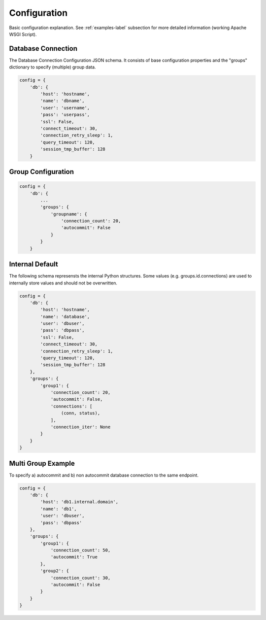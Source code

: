 .. config

=============
Configuration
=============

Basic configuration explanation. See :ref:`examples-label` subsection for more detailed information
(working Apache WSGI Script).

Database Connection 
===================

The Database Connection Configuration JSON schema. It consists of base configuration properties
and the "groups" dictionary to specify (multiple) group data.

.. code-block:: python

    config = {
        'db': {
            'host': 'hostname',
            'name': 'dbname',
            'user': 'username',
            'pass': 'userpass',
            'ssl': False,
            'connect_timeout': 30,
            'connection_retry_sleep': 1,
            'query_timeout': 120,
            'session_tmp_buffer': 128
        }


Group Configuration
===================

.. code-block:: python

    config = {
        'db': {
            ...
            'groups': {
                'groupname': {
                    'connection_count': 20,
                    'autocommit': False
                }
            }
        }

Internal Default
================

The following schema represensts the internal Python structures. Some values (e.g. groups.id.connections)
are used to internally store values and should not be overwritten.

.. code-block:: python

    config = {
        'db': {
            'host': 'hostname',
            'name': 'database',
            'user': 'dbuser',
            'pass': 'dbpass',
            'ssl': False,
            'connect_timeout': 30,
            'connection_retry_sleep': 1,
            'query_timeout': 120,
            'session_tmp_buffer': 128
        },
        'groups': {
            'group1': {
                'connection_count': 20,
                'autocommit': False,
                'connections': [
                    (conn, status),
                ],
                'connection_iter': None
            }
        }
    }

Multi Group Example
===================

To specify a) autocommit and b) non autocommit database connection to the same endpoint.

.. code-block:: python

    config = {
        'db': {
            'host': 'db1.internal.domain',
            'name': 'db1',
            'user': 'dbuser',
            'pass': 'dbpass'
        },
        'groups': {
            'group1': {
                'connection_count': 50,
                'autocommit': True
            },
            'group2': {
                'connection_count': 30,
                'autocommit': False
            }
        }
    }
